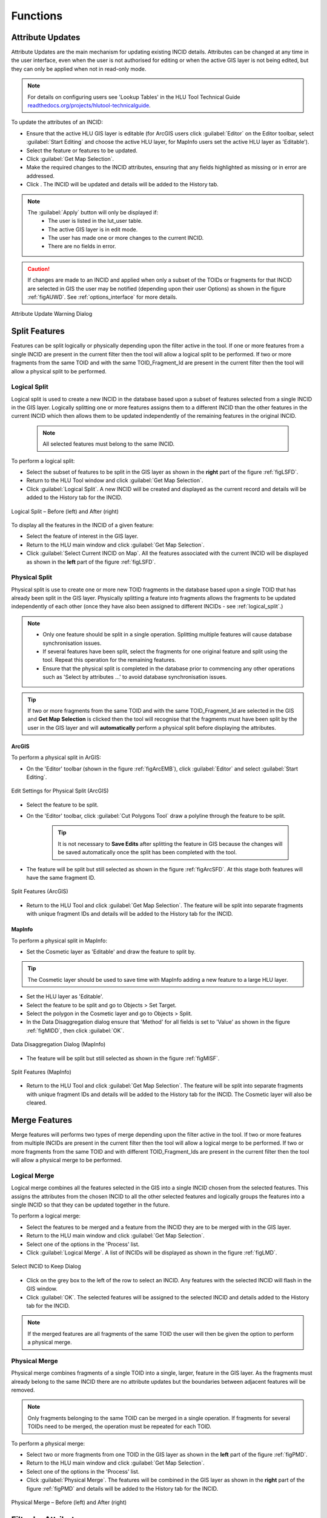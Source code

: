 .. |filterbyattr| image:: ../icons/FilterByAttributes.png
	:height: 16px
	:width: 16px

.. |selectonmap| image:: ../icons/SelectOnMap.png
	:height: 16px
	:width: 16px

.. |logicalsplit| image:: ../icons/LogicalSplit.png
	:height: 16px
	:width: 16px

.. |logicalmerge| image:: ../icons/LogicalMerge.png
	:height: 16px
	:width: 16px

.. |getmapselection| image:: ../icons/GetMapSelection.png
	:height: 16px
	:width: 16px

.. |physicalsplit| image:: ../icons/PhysicalSplit.png
	:height: 16px
	:width: 16px

.. |physicalmerge| image:: ../icons/PhysicalMerge.png
	:height: 16px
	:width: 16px

.. |apply| image:: ../icons/Apply.png
	:height: 23px
	:width: 58px


*********
Functions
*********

.. index::
	single: Functions
	single: Attribute Updates
	single: Updates; Attribute Updates

.. _attribute_update:

Attribute Updates
=================

Attribute Updates are the main mechanism for updating existing INCID details. Attributes can be changed at any time in the user interface, even when the user is not authorised for editing or when the active GIS layer is not being edited, but they can only be applied when not in read-only mode.

.. note::
	For details on configuring users see 'Lookup Tables' in the HLU Tool Technical Guide `readthedocs.org/projects/hlutool-technicalguide <https://readthedocs.org/projects/hlutool-technicalguide/>`_.

To update the attributes of an INCID:

* Ensure that the active HLU GIS layer is editable (for ArcGIS users click :guilabel:`Editor` on the Editor toolbar, select :guilabel:`Start Editing` and choose the active HLU layer, for MapInfo users set the active HLU layer as 'Editable').
* Select the feature or features to be updated.
* Click |getmapselection| :guilabel:`Get Map Selection`.
* Make the required changes to the INCID attributes, ensuring that any fields highlighted as missing or in error are addressed.
* Click |apply|. The INCID will be updated and details will be added to the History tab.


.. note::
	The :guilabel:`Apply` button will only be displayed if:
		* The user is listed in the lut_user table.
		* The active GIS layer is in edit mode.
		* The user has made one or more changes to the current INCID.
		* There are no fields in error.

.. caution::
	If changes are made to an INCID and applied when only a subset of the TOIDs or fragments for that INCID are selected in GIS the user may be notified (depending upon their user Options) as shown in the figure :ref:`figAUWD`. See :ref:`options_interface` for more details.

.. _figAUWD:

.. figure:: figures/AttributeUpdateWarningDialog.png
	:align: center

	Attribute Update Warning Dialog


.. raw:: latex

	\newpage

.. _split:

Split Features
==============

Features can be split logically or physically depending upon the filter active in the tool. If one or more features from a single INCID are present in the current filter then the tool will allow a logical split to be performed. If two or more fragments from the same TOID and with the same TOID_Fragment_Id are present in the current filter then the tool will allow a physical split to be performed.

.. raw:: latex

	\newpage

.. index::
	single: Split Features; Logical Split

.. _logical_split:

Logical Split
-------------

Logical split is used to create a new INCID in the database based upon a subset of features selected from a single INCID in the GIS layer. Logically splitting one or more features assigns them to a different INCID than the other features in the current INCID which then allows them to be updated independently of the remaining features in the original INCID.

	.. note::
		All selected features must belong to the same INCID.

To perform a logical split:

* Select the subset of features to be split in the GIS layer as shown in the **right** part of the figure :ref:`figLSFD`.
* Return to the HLU Tool window and click |getmapselection| :guilabel:`Get Map Selection`.
* Click |logicalsplit| :guilabel:`Logical Split`. A new INCID will be created and displayed as the current record and details will be added to the History tab for the INCID.

.. _figLSFD:

.. figure:: figures/LogicalSplitDiagram.png
	:align: center

	Logical Split – Before (left) and After (right)


To display all the features in the INCID of a given feature:

* Select the feature of interest in the GIS layer.
* Return to the HLU main window and click |getmapselection| :guilabel:`Get Map Selection`.
* Click |selectonmap| :guilabel:`Select Current INCID on Map`. All the features associated with the current INCID will be displayed as shown in the **left** part of the figure :ref:`figLSFD`.


.. raw:: latex

	\newpage

.. index::
	single: Split Features; Physical Split

.. _physical_split:

Physical Split
--------------

Physical split is use to create one or more new TOID fragments in the database based upon a single TOID that has already been split in the GIS layer. Physically splitting a feature into fragments allows the fragments to be updated independently of each other (once they have also been assigned to different INCIDs - see :ref:`logical_split`.)

.. note::

	* Only one feature should be split in a single operation. Splitting multiple features will cause database synchronisation issues. 
	* If several features have been split, select the fragments for one original feature and split using the tool. Repeat this operation for the remaining features.
	* Ensure that the physical split is completed in the database prior to commencing any other operations such as 'Select by attributes …' to avoid database synchronisation issues.

.. tip::
	If two or more fragments from the same TOID and with the same TOID_Fragment_Id are selected in the GIS and **Get Map Selection** is clicked then the tool will recognise that the fragments must have been split by the user in the GIS layer and will **automatically** perform a physical split before displaying the attributes.


ArcGIS
^^^^^^

To perform a physical split in ArGIS:

* On the 'Editor' toolbar (shown in the figure :ref:`figArcEMB`), click :guilabel:`Editor` and select :guilabel:`Start Editing`.

.. _figArcEMB:

.. figure:: figures/ArcGISEditMenuBar.png
	:align: center

	Edit Settings for Physical Split (ArcGIS)

* Select the feature to be split.
* On the 'Editor' toolbar, click :guilabel:`Cut Polygons Tool` draw a polyline through the feature to be split.

	.. tip::
		It is not necessary to **Save Edits** after splitting the feature in GIS because the changes will be saved automatically once the split has been completed with the tool.

* The feature will be split but still selected as shown in the figure :ref:`figArcSFD`. At this stage both features will have the same fragment ID.

.. _figArcSFD:

.. figure:: figures/ArcGISSplitFeaturesDiagram.png
	:align: center

	Split Features (ArcGIS)

* Return to the HLU Tool and click |getmapselection| :guilabel:`Get Map Selection`. The feature will be split into separate fragments with unique fragment IDs and details will be added to the History tab for the INCID.


MapInfo
^^^^^^^

To perform a physical split in MapInfo:

* Set the Cosmetic layer as 'Editable' and draw the feature to split by.

.. tip::
	The Cosmetic layer should be used to save time with MapInfo adding a new feature to a large HLU layer.

* Set the HLU layer as 'Editable'.
* Select the feature to be split and go to Objects > Set Target.
* Select the polygon in the Cosmetic layer and go to Objects > Split.
* In the Data Disaggregation dialog ensure that 'Method' for all fields is set to 'Value' as shown in the figure :ref:`figMIDD`, then click :guilabel:`OK`.

.. _figMIDD:

.. figure:: figures/MapInfoDataDisaggregationDialog.png
	:align: center

	Data Disaggregation Dialog (MapInfo)

* The feature will be split but still selected as shown in the figure :ref:`figMISF`.

.. _figMISF:

.. figure:: figures/MapInfoSplitFeaturesDiagram.png
	:align: center

	Split Features (MapInfo)

* Return to the HLU Tool and click |getmapselection| :guilabel:`Get Map Selection`. The feature will be split into separate fragments with unique fragment IDs and details will be added to the History tab for the INCID. The Cosmetic layer will also be cleared.


.. raw:: latex

	\newpage

.. _merge:

Merge Features
==============

Merge features will performs two types of merge depending upon the filter active in the tool. If two or more features from multiple INCIDs are present in the current filter then the tool will allow a logical merge to be performed. If two or more fragments from the same TOID and with different TOID_Fragment_Ids are present in the current filter then the tool will allow a physical merge to be performed.

.. index::
	single: Merge Features; Logical Merge

.. _logical_merge:

Logical Merge
-------------

Logical merge combines all the features selected in the GIS into a single INCID chosen from the selected features. This assigns the attributes from the chosen INCID to all the other selected features and logically groups the features into a single INCID so that they can be updated together in the future.

To perform a logical merge:

* Select the features to be merged and a feature from the INCID they are to be merged with in the GIS layer.
* Return to the HLU main window and click |getmapselection| :guilabel:`Get Map Selection`.
* Select one of the options in the 'Process' list.
* Click |logicalmerge| :guilabel:`Logical Merge`. A list of INCIDs will be displayed as shown in the figure :ref:`figLMD`.

.. _figLMD:

.. figure:: figures/LogicalMergeDialog.png
	:align: center

	Select INCID to Keep Dialog

* Click on the grey box to the left of the row to select an INCID. Any features with the selected INCID will flash in the GIS window.
* Click :guilabel:`OK`. The selected features will be assigned to the selected INCID and details added to the History tab for the INCID.

.. note::
	If the merged features are all fragments of the same TOID the user will then be given the option to perform a physical merge.


.. raw:: latex

	\newpage

.. index::
	single: Merge Features; Physical Merge

.. _physical_merge:

Physical Merge
--------------

Physical merge combines fragments of a single TOID into a single, larger, feature in the GIS layer. As the fragments must already belong to the same INCID there are no attribute updates but the boundaries between adjacent features will be removed.

.. note::
	Only fragments belonging to the same TOID can be merged in a single operation. If fragments for several TOIDs need to be merged, the operation must be repeated for each TOID.

To perform a physical merge:

* Select two or more fragments from one TOID in the GIS layer as shown in the **left** part of the figure :ref:`figPMD`.
* Return to the HLU main window and click |getmapselection| :guilabel:`Get Map Selection`.
* Select one of the options in the 'Process' list.
* Click |physicalmerge| :guilabel:`Physical Merge`. The features will be combined in the GIS layer as shown in the **right** part of the figure :ref:`figPMD` and details will be added to the History tab for the INCID.

.. _figPMD:

.. figure:: figures/PhysicalMergeDiagram.png
	:align: center

	Physical Merge – Before (left) and After (right)


.. raw:: latex

	\newpage

.. index::
	see: Filter by Attributes; Query Builder

.. _filter_by_attributes:

Filter by Attributes
====================

Users can select which INCID records appear in the user interface, and correspondingly which features are selected in the active GIS layer, by performing a filter. The filter is performed by building a SQL query that will select one or more INCIDs based on a chosen set of criteria, or by entering a single INCID value. There are two main interfaces available:

	* **HLU Query Builder** - the original interface supplied with the HLU Tool.
	* **HLU Advanced Query Builder** - a new interface that provides more user-friendly and flexible functionality.

.. note::
	Users can choose their preferred interface for building a SQL query in the user Options (see :ref:`options_filter` for details).

.. index::
	single: Filter; Query Builder

Query Filter
------------

.. _figQB:

.. figure:: figures/QueryBuilder.png
	:align: center

	Query Builder Window

To apply a filter using the standard query filter:

* Ensure that the user option 'Use Advanced Query Builder' is unchecked (see :ref:`options_filter` for details).
* Click |filterbyattr| or :guilabel:`Select... --> Filter by Attributes...` to open the Query Builder window.
* Select a Table, Column, Operator and Value in the first row in Query Builder table.
* Add further criteria as required by selecting values in additional rows.
* Ensure that the Boolean Operator and opening :guilabel:`(` and :guilabel:`)` closing brackets are entered as required.
* Click :guilabel:`OK`. The query will be executed and the resulting INCIDs will be selected in the user interface.

Depending on the setting of the user option 'Warn Before GIS Select', and depending on how many INCID records the query would return, a warning message may appear before executing the query (see :ref:`options_filter` for details). The message will indicate the expected number of features that will be selected (as shown in the figure :ref:`figGSWD`).

.. _figGSWD:

.. figure:: figures/GISSelectionWarningDialog.png
	:align: center

	GIS Selection Warning Dialog

.. tip::
	Clicking the 'Don't ask again' check box will stop the warning window appearing again in future. This option can also be set in the user options (see :ref:`options_filter` for details).

In the event that the SQL query required to select the features in GIS would be very long or complex a different message may appear warning the user that a temporary join (which may take some time) will need to be performed in GIS (as shown in the figure :ref:`figGSJWD`).

.. _figGSJWD:

.. figure:: figures/GISSelectionJoinWarningDialog.png
	:align: center

	GIS Selection with Join Warning Dialog

.. note::
	Clicking the 'Don't ask again' check box in this instance will **not** stop the warning window appearing again in future when performing a temporary join. This warning can only be disabled in the user options (see :ref:`options_filter` for details).


.. raw:: latex

	\newpage

.. index::
	single: Filter; Advanced Query Builder

Advanced Query Filter
---------------------

.. _figAQB:

.. figure:: figures/AdvancedQueryBuilder.png
	:align: center

	Advanced Query Builder Window

To apply a filter using the advanced query filter:

* Ensure that the user option 'Use Advanced Query Builder' is checked (see :ref:`options_filter` for details).
* Click |filterbyattr| or :guilabel:`Select... --> Filter by Attributes...` to open the Advanced Query Builder window.
* Select a Table in the list and click :guilabel:`Add` to add it to the 'SELECT DISTINCT incid FROM' field and WHERE field.
* Select a Column, Operator and Value in a similar way to build up a SQL clause.
* Add further criteria as required by selecting values and adding them to the SQL clause.
* Click :guilabel:`Verify` to check that the SQL clause is valid. A warning message explaining the error will appear if not.
* Click :guilabel:`OK`. The query will be executed and the resulting INCIDs will be selected in the user interface.

.. note::
	The last query executed will appear next time the Advanced Query Builder window is opened (whilst the tool remains running).

To **save** an advanced query:

* Click |filterbyattr| or :guilabel:`Select... --> Filter by Attributes...` to open the Advanced Query Builder window.
* Create a valid query as above.
* Before executing the query click :guilabel:`Save`. A save dialog will open prompting you to selected a folder and file name.
* Select a destination folder, enter a suitable file name and click :guilabel:`Save`. The query will be saved.

To **load** a previously saved advanced query:

* Click |filterbyattr| or :guilabel:`Select... --> Filter by Attributes...` to open the Advanced Query Builder window.
* Click :guilabel:`Load`. A load dialog will open prompting you to selected an existing SQL query (*.hsq) file.
* Select the required file and click :guilabel:`Open`.
* The query will be loaded into the query window. It can now be verified and then executed.


.. raw:: latex

	\newpage

.. index::
	single: Filter; Filter by Incid

.. _filter_by_incid:

Filter by Incid
---------------

.. _figFBI:

.. figure:: figures/FilterByIncid.png
	:align: center

	Filter By Incid Window

To filter by a single INCID:

* Click :guilabel:`Select... --> Filter by Incid...` to open the Filter by INCID window.
* Enter or paste a valid INCID into the 'Enter Incid to filter by' field.
* Click :guilabel:`OK`. The query will be executed and the resulting INCID will be selected in the user interface.


.. raw:: latex

	\newpage

.. index::
	single: Bulk Updates; Apply
	single: Updates; Bulk Updates

.. _bulk_updates:

Bulk Updates
============

Users can update the attributes for multiple INCID database records, and associated features in the active GIS layer, by performing a bulk update. Bulk updates can only be applied to a subset of INCID records by applying a filter. Attribute updates applied in bulk update mode will be applied to all INCIDs in the active filter.

.. note::

	* Bulk update mode can only be started once a filter is applied to the INCID records and the active GIS layer is editable.
	* Bulk update mode is only available to configured users who have been given bulk update permissions. For details on configuring users see 'Lookup Tables' in the HLU Tool Technical Guide `readthedocs.org/projects/hlutool-technicalguide <https://readthedocs.org/projects/hlutool-technicalguide/>`_.

.. _figUIBU:

.. figure:: figures/UserInterfaceBulkUpdate.png
	:align: center
	:scale: 70

	Main window - Bulk Update Mode


.. raw:: latex

	\newpage

To bulk apply updates:

* Filter the database records using 'Select by attributes' or select polygons in the GIS layer and click :guilabel:`Get Map Selection`. For details on filtering records see :ref:`filter_by_attributes`.
* Click :guilabel:`Edit... --> Bulk Apply Updates` to enter bulk update mode. An empty form is displayed as shown in the figure :ref:`figUIBU` and the 'Bulk Update' section displays the number of INCIDs, TOIDs and fragments affected by the update.
* Enter the update details in the Habitats, Details, and Sources tabs, then click :guilabel:`Apply`. The Bulk Update confirmation window will appear as shown in the figure :ref:`figUIBUC`.
* Select the required options for the bulk update and click :guilabel:`OK`. The INCIDs in the active filter will be updated.

.. _figUIBUC:

.. figure:: figures/UserInterfaceBulkUpdateConfirmation.png
	:align: center
	:scale: 85

	Bulk Update Confirmation Window

.. caution::
	Bulk updates should be used with caution as unexpected results may occur if users do not understand the implications of any updates made and options applied.

To cancel the bulk update mode:

* Click :guilabel:`Cancel` or click :guilabel:`Edit... --> Cancel Bulk Apply Updates`. The main window will return to the standard interface.


.. raw:: latex

	\newpage

.. index::
	single: OSMM Updates; Review
	single: Updates; OSMM Updates, Review

.. _review_osmm_updates:

Review OSMM Updates
===================

If the habitat framework has been externally processed against a more recent OS MasterMap (OSMM) update there may be proposed OSMM updates to review and apply. Proposed updates can either be skipped (so that they can be reviewed again later), accepted (when they become pending updates to be applied later) or rejected (so that they cannot be applied later). They can be reviewed one INCID at a time or all remaining INCIDs in the active filter can be rejected or accepted en-mass.

.. _figUIOUF:

.. figure:: figures/UserInterfaceOSMMUpdatesFilter.png
	:align: center
	:scale: 85

	Review OSMM Updates Filter Window

To filter proposed OSMM Updates:

* Click :guilabel:`Edit... --> Review OSMM Updates` to enter review OSMM update mode. The OSMM Updates Filter window will appear as shown in figure :ref:`figUIOUF`.
* Select a row in the table or manually select the required values for any or all of the Process, Change, Spatial and Status fields.
* Click :guilabel:`Ok` to apply the selected filter to the INCID records in the main interface.

.. note::
	To apply another filter at any time click |filterbyattr| or :guilabel:`Select... --> Filter by Attributes...` to re-open the OSMM Updates Filter window.

.. _figUIOU:

.. figure:: figures/UserInterfaceReviewOSMMUpdates.png
	:align: center
	:scale: 60

	Review OSMM Updates Window


.. raw:: latex

	\newpage

To process proposed OSMM Updates:

* Once a filter has been applied the main interface appears as shown in the figure :ref:`figUIBOU` and the 'Bulk Update' section displays the number of INCIDs, TOIDs and fragments that will be affected by the update.
* Click :guilabel:`Skip` to skip the proposed update for the current INCID. It can then be reviewed again at a later time.
* Click :guilabel:`Reject` to reject the proposed update for the current INCID. It will no longer be available for reviewing or applying.
* Click :guilabel:`Accept` to accept the proposed update for the current INCID. The update will now be 'Pending' and must be applied by bulk applying OSMM Updates (see :ref:`bulk_osmm_update` for details).

.. note::
	Holding down the :guilabel:`Ctrl` key changes the :guilabel:`Reject` and :guilabel:`Accept` buttons to :guilabel:`Reject All` and :guilabel:`Accept All` thereby allowing the user to Reject or Accept all remaining INCIDs in the active filter.

Once all the INCIDs in the active filter have been processed a message will appear as shown in figure :ref:`figUIOUW`. The user can apply another filter or cancel the review OSMM Updates mode.

.. _figUIOUW:

.. figure:: figures/OSMMUpdatesDone.png
	:align: center
	:scale: 60

	Review OSMM Updates - No more records found

To cancel the review OSMM Updates mode:

* Click :guilabel:`Edit... --> Cancel Review OSMM Updates`. The main window will return to the standard interface.


.. raw:: latex

	\newpage

.. index::
	single: OSMM Updates; Bulk Apply
	single: Updates; OSMM Updates, Bulk Apply

.. _bulk_osmm_update:

Bulk Apply OSMM Updates
=======================

Once proposed OSMM updates have been accepted they become 'Pending' and must be bulk processed in order to apply them.

.. note::

	* Bulk apply OSMM update mode can only be started when the active GIS layer is editable.
	* Bulk apply OSMM update mode is only available to configured users who have been given bulk update permissions. For details on configuring users see 'Lookup Tables' in the HLU Tool Technical Guide `readthedocs.org/projects/hlutool-technicalguide <https://readthedocs.org/projects/hlutool-technicalguide/>`_.

.. _figUIBOUF:

.. figure:: figures/UserInterfaceOSMMUpdatesFilter.png
	:align: center
	:scale: 85

	Review OSMM Updates Filter Window

To filter pending OSMM Updates:

* Click :guilabel:`Edit... --> Bulk Apply OSMM Updates` to enter bulk OSMM update mode. The OSMM Updates Filter window will appear as shown in figure :ref:`figUIBOUF`.
* Select a row in the table or manually select the required values for any or all of the Process, Change, Spatial and Status fields.
* Click :guilabel:`Ok` to apply the selected filter to the INCID records in the main interface.

.. note::
	To apply another filter at any time click |filterbyattr| or :guilabel:`Select... --> Filter by Attributes...` to re-open the OSMM Updates Filter window.

.. _figUIBOU:

.. figure:: figures/UserInterfaceBulkOSMMUpdate.png
	:align: center
	:scale: 60

	Bulk OSMM Update Window


.. raw:: latex

	\newpage

To bulk apply OSMM updates:

* Once a filter has been applied an empty form is displayed as shown in the figure :ref:`figUIBOU` and the 'Bulk Update' section displays the number of INCIDs, TOIDs and fragments that will be affected by the update.
* The Habitats tab will be disabled as changes to the habitat attributes are determined by the pending OSMM update for each INCID.
* Enter any required update details in the Details and Sources tabs, then click :guilabel:`Apply`. The Bulk Update confirmation window will appear as shown in the figure :ref:`figUIBOUC`.
* Select the required options for the bulk update and click :guilabel:`OK`. The INCIDs in the active filter will be updated.

.. _figUIBOUC:

.. figure:: figures/UserInterfaceBulkUpdateConfirmation.png
	:align: center
	:scale: 85

	Bulk Update Confirmation Window

.. note::
	If a default OSMM Source Name has been set (see :ref:`options_bulk_update` for details) this will automatically appear in the Sources tab.

.. caution::
	Performing bulk OSMM updates should be used with caution as unexpected results may occur if users do not understand the implications of any update details or options applied.

To cancel the bulk apply OSMM update mode:

* Click :guilabel:`Cancel` or click :guilabel:`Edit... --> Cancel Bulk Apply OSMM Updates`. The main window will return to the standard interface.


.. raw:: latex

	\newpage

.. index::
	single: Exports

.. _export_function:

Exports
=======

Exporting allows users to combine spatial geometries from a HLU GIS layer and attribute data from the HLU database into a combined GIS layer using a pre-defined export format.

.. _figED:

.. figure:: figures/ExportDialog.png
	:align: center

	Export Window

To perform an export:

	* Select the required INCID and GIS features to be exported (either by selecting the features in GIS and clicking :guilabel:`Get Map Selection` or performing a **Filter by Attributes**).
	* Click :guilabel:`File... --> Export` to open the Export window.
	* Select one of the pre-defined export formats from the 'Export Format' drop-down list.
	* Tick the 'Selected only' checkbox to export **only** the selected features or clear the checkbox to export **all** of the features in the active GIS layer as required.
	  
	.. note::
		If a filter is active based on the features selected in the active GIS layer then the 'Selected only' checkbox is automatically ticked and the number of selected GIS features is shown (as seen in :ref:`figED`). Only the selected INCIDs and associated GIS features will be exported. Untick this checkbox to export all records. For details on how to filter records see :ref:`filter_by_attributes`.

	* Click :guilabel:`Ok` to start the export. Select a destination folder and suitable file name for the new GIS layer when prompted.
	* A pop-up message will appear informing when the export has completed and prompting if the new GIS layer should be loaded into the active GIS document/workspace.

.. note::
	The default export folder destination can be set by MapInfo users (see :ref:`options_gis` for more details).

.. warning::
	Exporting all features or a large number of features can take a long time depending upon the number of features and the configuration of the HLU Tool GIS application and database system.

During the export process checks and validation are performed to avoid potential errors and frustrations. As a result warnings may appear under the following circumstances:

	* If the export contains more than 50,000 INCIDs and hence may take a long time to complete (the count of 50,000 is only an arbitrary value and does not represent any processing limit).
	* If ArcGIS users have chosen to export to a shapefile (as opposed to a file or personal geodatabase feature class) and have selected an export format that contains field names that exceed 10 characters as this will result in the field names being automatically truncated or renamed by ArcGIS.
	* If MapInfo users have selected an export format where the total length of the output fields (including the fields included from the GIS layer) exceeds 4,000 bytes as this is the maximum record length supported by MapInfo.
	* If MapInfo users have initiated an export where the total size of the output .dbf attribute file is likely to exceed 2 GBs as this is the maximum file size supported by MapInfo.

.. seealso::
	For details on defining export formats see 'Configuring Exports' in the HLU Tool Technical Guide at `readthedocs.org/projects/hlutool-technicalguide <https://readthedocs.org/projects/hlutool-technicalguide/>`_.

